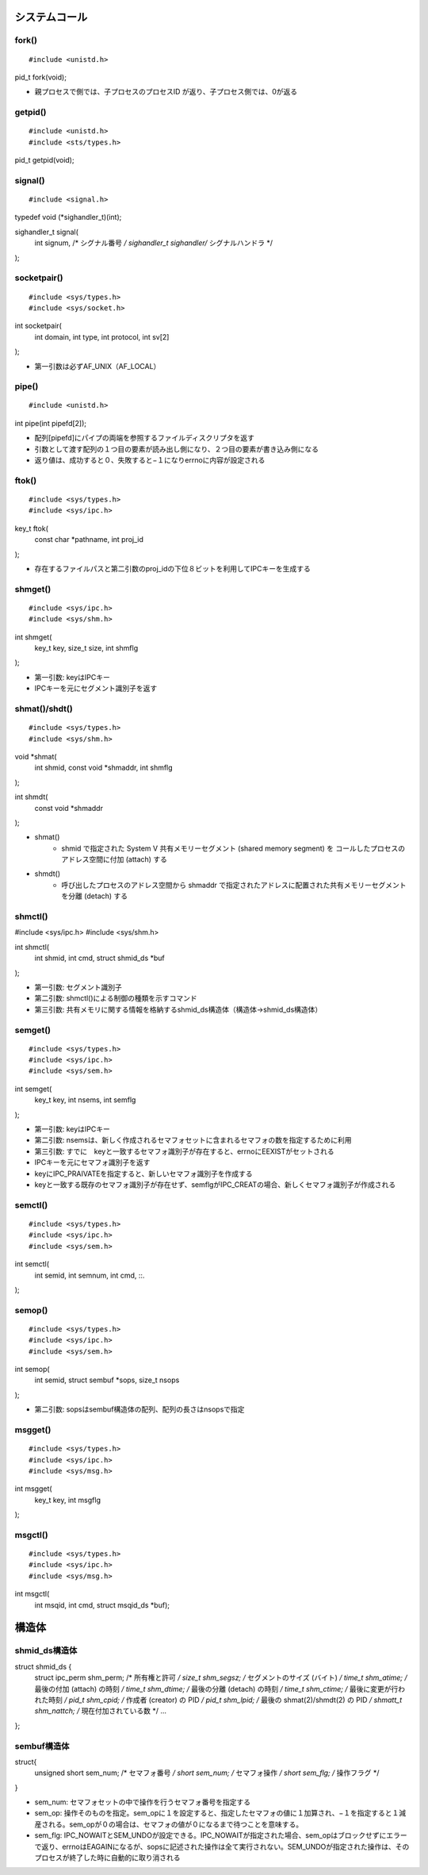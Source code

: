 システムコール
==============

fork()
-------

::

#include <unistd.h>

pid_t fork(void);

* 親プロセスで側では、子プロセスのプロセスID が返り、子プロセス側では、0が返る

getpid()
----------

::

#include <unistd.h>
#include <sts/types.h>

pid_t getpid(void);


signal()
---------------------

::

#include <signal.h>

typedef void (*sighandler_t)(int);

sighandler_t signal(
    int signum, /* シグナル番号 */
    sighandler_t sighandler/* シグナルハンドラ */
);

socketpair()
---------------------

::

#include <sys/types.h> 
#include <sys/socket.h>

int socketpair(
    int domain, 
    int type, 
    int protocol, 
    int sv[2]
);   

* 第一引数は必ずAF_UNIX（AF_LOCAL）

pipe()
---------------------

::

#include <unistd.h>

int pipe(int pipefd[2]);

* 配列[pipefd]にパイプの両端を参照するファイルディスクリプタを返す
* 引数として渡す配列の１つ目の要素が読み出し側になり、２つ目の要素が書き込み側になる
* 返り値は、成功すると０、失敗すると−１になりerrnoに内容が設定される

ftok()
---------------------

::

#include <sys/types.h>
#include <sys/ipc.h>

key_t ftok(
    const char *pathname, 
    int proj_id
);   

* 存在するファイルパスと第二引数のproj_idの下位８ビットを利用してIPCキーを生成する

shmget() 
---------------------

::

#include <sys/ipc.h>
#include <sys/shm.h>

int shmget(
    key_t key, 
    size_t size, 
    int shmflg
);   

* 第一引数: keyはIPCキー

* IPCキーを元にセグメント識別子を返す

shmat()/shdt() 
---------------------------------------

::

#include <sys/types.h>
#include <sys/shm.h>

void *shmat(
    int shmid, 
    const void *shmaddr, 
    int shmflg
);

int shmdt(
    const void *shmaddr
);

* shmat()
    * shmid で指定された System V 共有メモリーセグメント (shared memory segment) を コールしたプロセスのアドレス空間に付加 (attach) する
* shmdt()
    * 呼び出したプロセスのアドレス空間から shmaddr で指定されたアドレスに配置された共有メモリーセグメントを分離 (detach) する


shmctl() 
---------------------

#include <sys/ipc.h>
#include <sys/shm.h>

int shmctl(
    int shmid, 
    int cmd, 
    struct shmid_ds *buf
);

* 第一引数: セグメント識別子
* 第二引数: shmctl()による制御の種類を示すコマンド
* 第三引数: 共有メモリに関する情報を格納するshmid_ds構造体（構造体->shmid_ds構造体）

semget() 
---------------------

::

#include <sys/types.h>
#include <sys/ipc.h>
#include <sys/sem.h>

int semget(
    key_t key, 
    int nsems, 
    int semflg
); 

* 第一引数: keyはIPCキー
* 第二引数: nsemsは、新しく作成されるセマフォセットに含まれるセマフォの数を指定するために利用
* 第三引数: すでに　keyと一致するセマフォ識別子が存在すると、errnoにEEXISTがセットされる

* IPCキーを元にセマフォ識別子を返す
* keyにIPC_PRAIVATEを指定すると、新しいセマフォ識別子を作成する
* keyと一致する既存のセマフォ識別子が存在せず、semflgがIPC_CREATの場合、新しくセマフォ識別子が作成される

semctl() 
---------------------


::

#include <sys/types.h>
#include <sys/ipc.h>
#include <sys/sem.h>

int semctl(
    int semid, 
    int semnum, 
    int cmd, ::.
);

semop() 
---------------------

::

#include <sys/types.h>
#include <sys/ipc.h>
#include <sys/sem.h>

int semop(
    int semid, 
    struct sembuf *sops, 
    size_t nsops
);

* 第二引数: sopsはsembuf構造体の配列、配列の長さはnsopsで指定

msgget() 
---------------------

::

#include <sys/types.h>
#include <sys/ipc.h>
#include <sys/msg.h>

int msgget(
    key_t key, 
    int msgflg
);

msgctl() 
---------------------

::

#include <sys/types.h>
#include <sys/ipc.h>
#include <sys/msg.h>

int msgctl(
    int msqid, 
    int cmd, 
    struct msqid_ds *buf);


構造体
========

shmid_ds構造体
------------

struct shmid_ds {
    struct ipc_perm shm_perm;    /* 所有権と許可 */
    size_t          shm_segsz;   /* セグメントのサイズ (バイト) */
    time_t          shm_atime;   /* 最後の付加 (attach) の時刻 */
    time_t          shm_dtime;   /* 最後の分離 (detach) の時刻 */
    time_t          shm_ctime;   /* 最後に変更が行われた時刻 */
    pid_t           shm_cpid;    /* 作成者 (creator) の PID */
    pid_t           shm_lpid;    /* 最後の shmat(2)/shmdt(2) の PID */
    shmatt_t        shm_nattch;  /* 現在付加されている数 */
    ...
};

sembuf構造体
------------

::

struct{
    unsigned short sem_num;  /* セマフォ番号 */
    short          sem_num;   /* セマフォ操作 */
    short          sem_flg;  /* 操作フラグ */
}

* sem_num: セマフォセットの中で操作を行うセマフォ番号を指定する
* sem_op: 操作そのものを指定。sem_opに１を設定すると、指定したセマフォの値に１加算され、−１を指定すると１減産される。sem_opが０の場合は、セマフォの値が０になるまで待つことを意味する。
* sem_flg: IPC_NOWAITとSEM_UNDOが設定できる。IPC_NOWAITが指定された場合、sem_opはブロックせずにエラーで返り、errnoはEAGAINになるが、sopsに記述された操作は全て実行されない。SEM_UNDOが指定された操作は、そのプロセスが終了した時に自動的に取り消される
